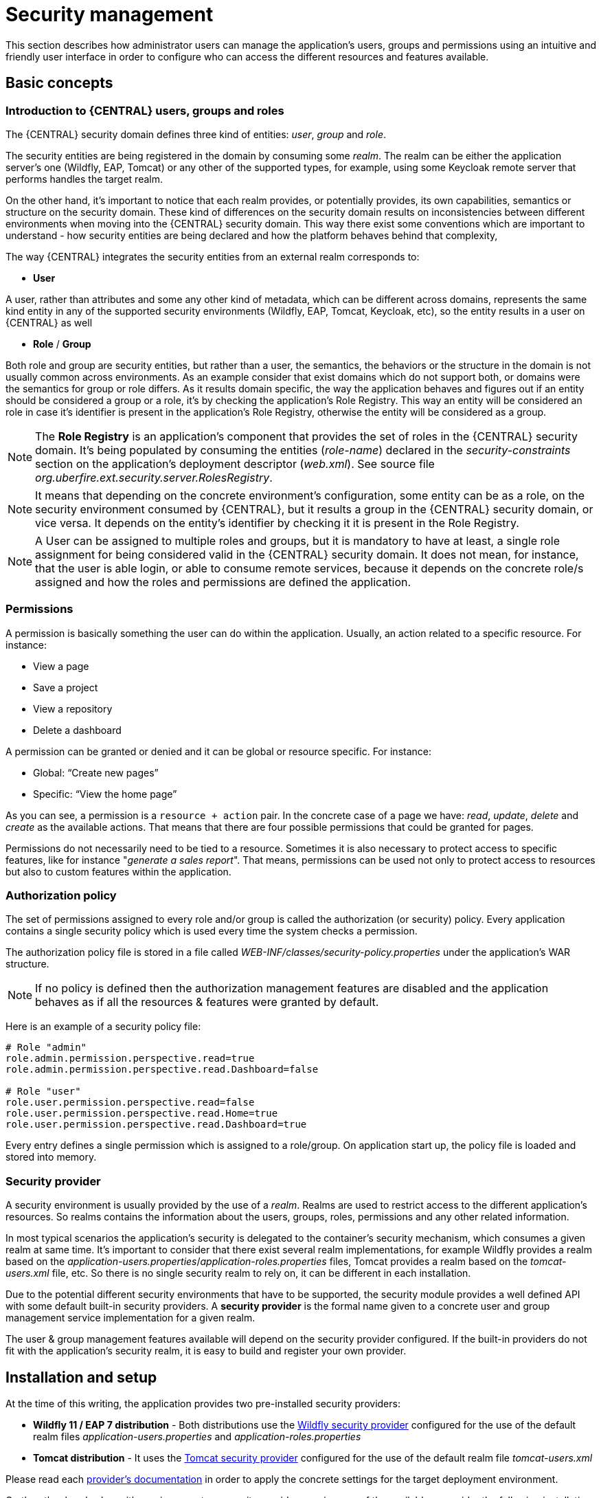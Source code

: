 [[_wb.userandgroupmgmt]]
= Security management

This section describes how administrator users can manage the application's users, groups and permissions using an intuitive and friendly user interface in order to
configure who can access the different resources and features available.

== Basic concepts

=== Introduction to {CENTRAL} users, groups and roles

The {CENTRAL} security domain defines three kind of entities: __user__, __group__ and __role__.

The security entities are being registered in the domain by consuming some __realm__. The realm can be either the application server's one (Wildfly, EAP, Tomcat) or any other of the supported types, for example, using some Keycloak remote server that performs handles the target realm.

On the other hand, it's important to notice that each realm provides, or potentially provides, its own capabilities, semantics or structure on the security domain. These kind of differences on the security domain results on inconsistencies between different environments when moving into the {CENTRAL} security domain. This way there exist some conventions which are important to understand - how security entities are being declared and how the platform behaves behind that complexity,

The way {CENTRAL} integrates the security entities from an external realm corresponds to:

* *User*

A user, rather than attributes and some any other kind of metadata, which can be different across domains, represents the same kind entity in any of the supported security environments (Wildfly, EAP, Tomcat, Keycloak, etc), so the entity results in a user on {CENTRAL} as well

* *Role* / *Group*

Both role and group are security entities, but rather than a user, the semantics, the behaviors or the structure in the domain is not usually common across environments. As an example consider that exist domains which do not support both, or domains were the semantics for group or role differs.
As it results domain specific, the way the application behaves and figures out if an entity should be considered a group or a role, it's by checking the application's Role Registry. This way an entity will be considered an role in case it's identifier is present in the application's Role Registry, otherwise the entity will be considered as a group.

[NOTE]
====
The *Role Registry* is an application's component that provides the set of roles in the {CENTRAL} security domain. It's being populated by consuming the entities (__role-name__) declared in the __security-constraints__ section on the application's deployment descriptor (__web.xml__).
See source file __org.uberfire.ext.security.server.RolesRegistry__.
====

[NOTE]
====
It means that depending on the concrete environment's configuration, some entity can be as a role, on the security environment consumed by {CENTRAL}, but it results a group in the {CENTRAL} security domain, or vice versa. It depends on the entity's identifier by checking it it is present in the Role Registry.
====

[NOTE]
====
A User can be assigned to multiple roles and groups, but it is mandatory to have at least, a single role assignment for being considered valid in the {CENTRAL} security domain.
It does not mean, for instance, that the user is able login, or able to consume remote services, because it depends on the concrete role/s assigned and how the roles and permissions are defined the application.
====

=== Permissions

A permission is basically something the user can do within the application. Usually, an action related to a specific resource. For instance:

* View a page
* Save a project
* View a repository
* Delete a dashboard

A permission can be granted or denied and it can be global or resource specific. For instance:

* Global: “Create new pages”
* Specific: “View the home page”

As you can see, a permission is a `resource + action` pair. In the concrete case of a page we have: _read_, _update_, _delete_ and _create_ as the available actions. That means that there are four possible permissions that could be granted for pages.

Permissions do not necessarily need to be tied to a resource. Sometimes it is also necessary to protect access to specific features, like for instance "_generate a sales report_". That means, permissions can be used not only to protect access to resources but also to custom features within the application.

=== Authorization policy

The set of permissions assigned to every role and/or group is called the authorization (or security) policy. Every application contains a single security policy which is used every time the system checks a permission.

The authorization policy file is stored in a file called _WEB-INF/classes/security-policy.properties_ under the application's WAR structure.


NOTE: If no policy is defined then the authorization management features are disabled
and the application behaves as if all the resources & features were granted by default.

Here is an example of a security policy file:

[source]
--
# Role "admin"
role.admin.permission.perspective.read=true
role.admin.permission.perspective.read.Dashboard=false

# Role "user"
role.user.permission.perspective.read=false
role.user.permission.perspective.read.Home=true
role.user.permission.perspective.read.Dashboard=true
--

Every entry defines a single permission which is assigned to a role/group. On application start up, the policy file is loaded and stored into memory.

=== Security provider

A security environment is usually provided by the use of a __realm__.
Realms are used to restrict access to the different application's resources.
So realms contains the information about the users, groups, roles, permissions and any other related information.

In most typical scenarios the application's security is delegated to the container's security mechanism, which consumes a given realm at same time.
It's important to consider that there exist several realm implementations, for example Wildfly provides a realm based on the __application-users.properties__/__application-roles.properties__ files, Tomcat provides a realm based on the _tomcat-users.xml_ file, etc.
So there is no single security realm to rely on, it can be different in each installation.

Due to the potential different security environments that have to be supported, the security module provides a well defined API with some default built-in security providers.
A *security provider* is the formal name given to a concrete user and group management service implementation for a given realm.

The user & group management features available will depend on the security provider configured.
If the built-in providers do not fit with the application's security realm, it is easy to build and register your own provider.


== Installation and setup

At the time of this writing, the application provides two pre-installed security providers:

* *Wildfly 11 / EAP 7 distribution* - Both distributions use the https://github.com/kiegroup/appformer/tree/master/uberfire-extensions/uberfire-security/uberfire-security-management/uberfire-security-management-wildfly[Wildfly security provider] configured for the use of the default realm files _application-users.properties_ and _application-roles.properties_
* *Tomcat distribution* - It uses the https://github.com/kiegroup/appformer/tree/master/uberfire-extensions/uberfire-security/uberfire-security-management/uberfire-security-management-tomcat[Tomcat security provider] configured for the use of the default realm file _tomcat-users.xml_

Please read each https://github.com/kiegroup/appformer/tree/master/uberfire-extensions/uberfire-security/uberfire-security-management[provider's documentation] in order to apply the concrete settings for the target deployment environment.

On the other hand, when either using a custom security provider or using one of the availables, consider the following installation options:

* Enable the security management feature on an existing WAR distribution
* Setup and installation in an existing or new project

__NOTE__: If no security provider is installed, there will be no available user interface for managing the security realm.
Once a security provider is installed and setup, the user and group management features are automatically enabled in the security management UI (see the <<Usage>> section below).

=== Enabling user & group management

Given an existing WAR distribution, follow these steps in order to install and enable the user & group management features:

* Ensure the following libraries are present on __WEB-INF/lib__:
+
** WEB-INF/lib/uberfire-security-management-api-?.jar
** WEB-INF/lib/uberfire-security-management-backend-?.jar
* Copy the security provider library to __WEB-INF/lib__:
+
** Eg: WEB-INF/lib/uberfire-security-management-wildfly-?.jar
** If the provider requires additional libraries, copy them as well (read each https://github.com/kiegroup/appformer/tree/master/uberfire-extensions/uberfire-security/uberfire-security-management[provider's documentation] for more information).
* Replace the whole content of the __WEB-INF/classes/security-management.properties__ file, or if not present, create it. The settings present on this file depend on the concrete implementation used. Please read each https://github.com/kiegroup/appformer/tree/master/uberfire-extensions/uberfire-security/uberfire-security-management[provider's documentation] for more information.
* If deploying on Wildfly or EAP, check if the __WEB-INF/jboss-deployment-structure.xml __requires any update (read each https://github.com/kiegroup/appformer/tree/master/uberfire-extensions/uberfire-security/uberfire-security-management[provider's documentation] for more information).


=== Disabling user & group management

The user & groups management features can be disabled, and thus no services or user interface will be available, by means of either:

* Uninstalling the security provider from the application
+
When no concrete security provider is installed, the user and group management features will be disabled and no services or user interface will be displayed to the user. This is the case for instance, in
_Weblogic_ and _Websphere_ installations as there is no a security provider implementation available at the time of this writing.
* Removing or commenting the security management configuration file
+
Removing or commenting all the lines in the configuration file located at__ WEB-INF/classes/security-management.properties__ is another way to disable the user and group management features.


=== Upgrading an existing installation

In versions prior to 7, the only way to grant access to resources like Organizational Units, Repositories or Projects was to indicate which roles were able to access a given instance. Those roles were stored in GIT as part of the instance persistent status. The CLI was the tool used to add/remove roles:

* **remove-role-repo**: remove role(s) from repository
* **add-role-org-unit**: add role(s) to organizational unit
* **remove-role-org-unit**: remove role(s) from organizational unit
* **add-role-project**: add role(s) to project
* **remove-role-project**: remove role(s) from project

As of version 7, the authorization policy is based on permissions. That means is no longer required to keep a list of roles per resource instance. What is required is to define proper permission entries into the active authorization policy using the security management UI (see the <<Usage>> section below).

The commands above are no longer required so they have been removed. Basically, what those commands did is to set what roles were able to read a specific item.

In order to guarantee backward compatibility with versions prior to 7, an automatic migration tool is bundled within the application, which converts the list of roles assigned to any organizational unit, repository or project into read permission entries of the security policy.

This tool is executed when the application start ups for the first time, during the security policy deployment. So existing customers, do not have to worry about it, as they will keep their security settings.

== Usage

The Security Management page is available under the _Home_ section in the top menu bar.

.Link to the Security Management page
image::Workbench/SecurityManagement/SecurityManagementMenuEntry.png[]

The next screenshot shows how this new page looks:

.Security Management Home
image::Workbench/SecurityManagement/SecurityManagementHome.png[]

This page supports:

* List all the roles, groups and users available
* Create & delete users and groups
* Edit users, assign roles or groups, and change user properties
* Edit both roles & groups security settings, which include:
** The home page a user will be directed to after login
** The permissions granted or denied to the different {CENTRAL} resources and features available

All of the above together provides a complete users and groups management subsystem as well as a permission configuration UI for protecting access to specific resources or features.

The next sections provide a deep insight into all these features.


NOTE: The user and group management related features can be entirely disabled. See the previous section
 <<Disabling user & group management>>. If that's the case then both the _Groups and _Users_ tabs will remain hidden from the user.

=== User management

By selecting the _Users_ tab in the left sidebar, the application shows all the users present by default on the application's security realm:

image::Workbench/SecurityManagement/SecurityManagementUsersExplorer.png[]


* *Searching for users*

In addition to listing all the users, search is also allowed:
+
When specifying the search pattern in the search box the users listed will be reduced to only those that matches the search pattern.
+

image::Workbench/SecurityManagement/SecurityManagementUsersSearch.png[]

+
Search patterns depend on the concrete security provider being used by the application.
Please read each https://github.com/kiegroup/appformer/tree/master/uberfire-extensions/uberfire-security/uberfire-security-management[provider's documentation] for more information.

* *Creating new users*
+
By clicking on the "__New user +__" anchor, a form is displayed on the screen's right.
+

image::Workbench/SecurityManagement/SecurityManagementNewUserForm.png[]

This is a wizard like interface where the application asks for the new user name, a password as well as what roles/groups to assign.

* *Editing a user*

After clicking on a user in the left sidebar, the user editor is opened on the screen's right.

For instance, the details screen for the _admin_ user when using the Wildfly security provider looks like the following screenshot:

image::Workbench/SecurityManagement/SecurityManagementViewUser.png[]

Same screen but when using the Keycloak security provider looks as:


image::Workbench/SecurityManagement/SecurityManagementViewUserKC.png[]


Note that when using the Keycloak provider, a new user attributes section is displayed, but it's not present when using the Wildfly provider.
This is due to the fact that the information and actions available always depend on each provider's capabilities as explained in the
<<Security provider capabilities>> section below.

Next is the type of information handled in the user's details screen:

* The user name
* The user's attributes
* The assigned groups
* The assigned roles
* The permissions granted or denied

In order to **update or delete an existing user**, click the _Edit_ button present near to the username in the user editor screen:

image::Workbench/SecurityManagement/SecurityManagementEditUser.png[]

Once the editor is in edit mode, different operations can be done (provided the security provider supports them):

For instance, to modify the set of roles and groups assigned to the user or to change the user's password as well.

* *Permissions summary*

The _Permissions_ tab shows a summary of all the permissions assigned to this particular user. This is a very helpful view as it allows
administrator users to verify if a target user has the right permission levels according to the security settings of its roles and
groups.

image::Workbench/SecurityManagement/SecurityManagementUserPermissions.png[]

Further details about how to assign permissions to roles and groups are in the <<Security Settings Editor>> section below.

* *Updating the user's attributes*
+
User attributes can be added or deleted using the actions available in the attributes table:
+

image::Workbench/SecurityManagement/SecurityManagementUserAttributes.png[]

* *Updating assigned groups*

+
From the _Groups_ tab, a group selection popup is presented when clicking on the _Add to groups_ button:
+

image::Workbench/SecurityManagement/SecurityManagementGroupsSelection.png[]

+
This popup screen allows the user to search and select or deselect the groups assigned to the user.

* *Updating assigned roles*
+
From the _Roles_ tab, a role selection popup is presented when clicking on _Add to roles_ button:
+

image::Workbench/SecurityManagement/SecurityManagementRolesSelection.png[]

+
This popup screen allows the user to search and select or deselect the roles assigned to the user.

* *Changing the user's password*
+
A change password popup screen is presented when clicking on the _Change password_ button:
+

image::Workbench/SecurityManagement/SecurityManagementChangePassword.png[]

* *Deleting users*
+
The user currently being edited can be deleted from the realm by clicking on the _Delete_ button.

image::Workbench/SecurityManagement/SecurityManagementDeleteUser.png[]


==== Security provider capabilities

Each security realm can provide support for different operations.
For example consider the use of a Wildfly's realm based on properties files. The contents for the _applications-users.properties_ is like:

[source]
----
admin=207b6e0cc556d7084b5e2db7d822555c
salaboy=d4af256e7007fea2e581d539e05edd1b
maciej=3c8609f5e0c908a8c361ca633ed23844
kris=0bfd0f47d4817f2557c91cbab38bb92d
katy=fd37b5d0b82ce027bfad677a54fbccee
john=afda4373c6021f3f5841cd6c0a027244
jack=984ba30e11dda7b9ed86ba7b73d01481
director=6b7f87a92b62bedd0a5a94c98bd83e21
user=c5568adea472163dfc00c19c6348a665
guest=b5d048a237bfd2874b6928e1f37ee15e
kiewb=78541b7b451d8012223f29ba5141bcc2
kieserver=16c6511893651c9b4b57e0c027a96075
----

Notice that it's based on key-value pairs where the key is the __username__, and the value is the hashed value for the user's __password__.
So a user is just represented by a key and its username, it does not have a name nor an address or any other meta information.

On the other hand, consider the use of a realm provided by a Keycloak server.
The user information is composed by more meta-data, such as the surname, address, etc, as in the following image:

image::Workbench/SecurityManagement/SecurityManagementViewUserKC.png[]

So the different services and client side components from the User and Group Management API are based on __capabilities__. **Capabilities** are used to expose or restrict the available functionality provided by the different services and client side components.
Examples of capabilities are:

* Create a user
* Update a user
* Delete a user
* Update user's attributes
* Create a group
* Update a group
* Assign groups to a user
* Assign roles to a user

Each security provider must specify a set of capabilities supported. From the previous examples, it is noted that the Wildfly security provider does not support the attributes management capability - the user is only composed by the user name. On the other hand the Keycloak provider does support this capability.

The different views and user interface components rely on the capabilities supported by each provider, so if a capability is not supported by the provider in use, the UI does not
provide the views for the management of that capability. As an example, consider that a concrete provider does not support deleting users - the delete user button on the user interface
will be not available.

Please take a look at the concrete service provider documentation to check all the supported capabilities for each one, the default ones can be found https://github.com/kiegroup/appformer/tree/master/uberfire-extensions/uberfire-security/uberfire-security-management[here].

=== Group management

By selecting the _Groups_ tab in the left sidebar, the application shows all the groups present by default on the application's security realm:


image::Workbench/SecurityManagement/SecurityManagementGroupsExplorer.png[]


* *Searching for groups*

In addition to listing all the groups, search is also allowed:
+
When specifying the search pattern in the search box the groups listed will be reduced to only those that matches the search pattern.
+

image::Workbench/SecurityManagement/SecurityManagementGroupsSearch.png[]

+
Search patterns depend on the concrete security provider being used by the application.
Please read each https://github.com/kiegroup/appformer/tree/master/uberfire-extensions/uberfire-security/uberfire-security-management[provider's documentation] for more information.

* *Creating new groups*
+
By clicking on the "_New group +_" anchor, a new screen will be presented on the center panel to perform a new group creation.

image::Workbench/SecurityManagement/SecurityManagementNewGroup.png[]

After typing a name anc clicking _Save_, the next step is to assign users to it:
+

image::Workbench/SecurityManagement/SecurityManagementNewGroupUserSelection.png[]

+
Clicking on the "_Add selected users_" button finishes the group creation.

* *Modifying a group*

After clicking on a group in the left sidebar, the security settings editor for the selected group instance is opened on the screen's right. Further details at the
<<Security Settings Editor>> section.

* *Deleting groups*

To delete an existing group just click the _Delete_ button.


=== Role management

By selecting the _Roles_ tab in the left sidebar, the application shows all the application roles:


image::Workbench/SecurityManagement/SecurityManagementRolesExplorer.png[]

Unlike users and groups, roles can not be created nor deleted as they come from the application's web.xml descriptor. After clicking on a role in the left sidebar, the role editor is opened on the screen’s
right, which is exactly the same security settings editor used for groups. Further details at the <<Security Settings Editor>> section.

image::Workbench/SecurityManagement/SecurityManagementEditRole.png[]


That means both role and group based permissions can be defined. The main diference between roles and group are:

** Roles are an application defined resource. They are defined as <security-role> entries in the application's web.xml descriptor.

** Groups are dynamic and can be defined at runtime. The installed security provider determines where groups instances are stored.

They can be used together without any trouble. Groups are recommended though as they are a more flexible than roles.

* *Searching for roles*

In addition to listing all the roles, search is also allowed:
+
When specifying the search pattern in the search box the roles listed will be reduced to only those that matches the search pattern.
+

image::Workbench/SecurityManagement/SecurityManagementRolesSearch.png[]

+
Search patterns depend on the concrete security provider being used by the application.
Please read each https://github.com/kiegroup/appformer/tree/master/uberfire-extensions/uberfire-security/uberfire-security-management[provider's documentation] for more information.


== Security Settings Editor

This editor is used to set several security settings for both roles and groups.

image::Workbench/SecurityManagement/SecurityManagementSecuritySettsEditor.png[]
+

=== Home page

This is the page where the user is directed after login. This makes it possible to have different home pages for different users, since users can be assigned to
different roles or groups.

=== Priority

It is used to determine what settings (home page, permissions, ...) have precedence for those users with more than one role or group assigned.

Without this setting, it won't be possible to determine what role/group should take precedence. For instance, an administrative role has higher priority than a
non-administrative one. For users with both administrative and non-administrative roles granted, administrative privileges will always win, provided the administrative role's
priority is greater than the other.

=== Permissions

Currently, {CENTRAL} support the following permission categories.

** {CENTRAL}: General {CENTRAL} permissions, not tied to any specific resource type.

** Pages: If access to a page is denied then it will not be shown in any of application menus. Update, Delete and Create permissions change the behaviour of the page management plugin editor.

** Organizational Units: Sets who can Create, Update or Delete organizational units from the Organizational Unit section at the Administration page. Sets also what organizational units are visible in the Project Explorer at the Project Authoring page.

** Repositories: Sets who can Create, Update or Delete repositories from the Repositories section at the Administration page. Sets also what repositories are visible in the Project Explorer at the Project Authoring page.

** Projects: In the Project Authoring page, sets who can Create, Update, Delete or Build projects from the Project Editor screen as well as what projects are visible in the Project Explorer.

For pages, organizational units, repositories and projects it is possible to define global permissions and add single instance exceptions afterwards. For instance,
_Read_ access can be granted to all the pages and deny access just to an individual page. This is called the _grant all deny a few_ strategy.

image::Workbench/SecurityManagement/SecurityManagementPerspectiveDenied.png[]

The opposite, _deny all grant a few_ strategy is also supported:

image::Workbench/SecurityManagement/SecurityManagementPerspectiveGranted.png[]

NOTE: In the example above, the _Update_ and _Delete_ permissions are disabled as it does not make sense to define such permissions if the user is not even able to read
pages.


== Security Policy Storage

The security policy is stored under the {CENTRAL} VFS. Most concrete, in a GIT repo called “security”.
The ACL table is stored in a file called “security-policy.properties” under the “authz” directory. Next is an example of the entries this file contains:

[source]
--
role.admin.home=HomePage
role.admin.priority=0
role.admin.permission.perspective.read=true
role.admin.permission.perspective.create=true
role.admin.permission.perspective.delete=true
role.admin.permission.perspective.update=true
--

Every time the ACL is modified from the security settings UI the changes are stored into the GIT repo.

Initially, when the application is deployed for the first time there is no security policy stored in GIT. However, the application might need to set-up a default policy with the different access profiles for each of the application roles.

In order to support default policies the system allows for declaring a security policy as part of the webapp’s content. This can be done just by placing a security-policy.properties file under the webapp’s resource classpath (the WEB-INF/classes directory
inside the WAR archive is a valid one). On app start-up the following steps are executed:

* Check if an active policy is already stored in GIT
* If not, then check if a policy has been defined under the webapp’s classpath
* If found, such policy is stored under GIT

The above is an auto-deploy mechanism which is used in {CENTRAL} to set-up its default security policy.

One slight variation of the deployment process is the ability to split the “security-policy.properties” file into small pieces so that it is possible, for example, to define one file
per role. The split files must start by the “security-module-” prefix, for instance: “security-module-admin.properties”. The deployment mechanism will read and deploy both the
"security-policy.properties" and all the optional “security-module-?.properties” found on the classpath.

Notice, despite using the split approach, the “security-policy.properties” must always be present as it is used as a marker file by the security subsystem in order to locate the other policy files.
This split mechanism allows for a better organization of the whole security policy.
